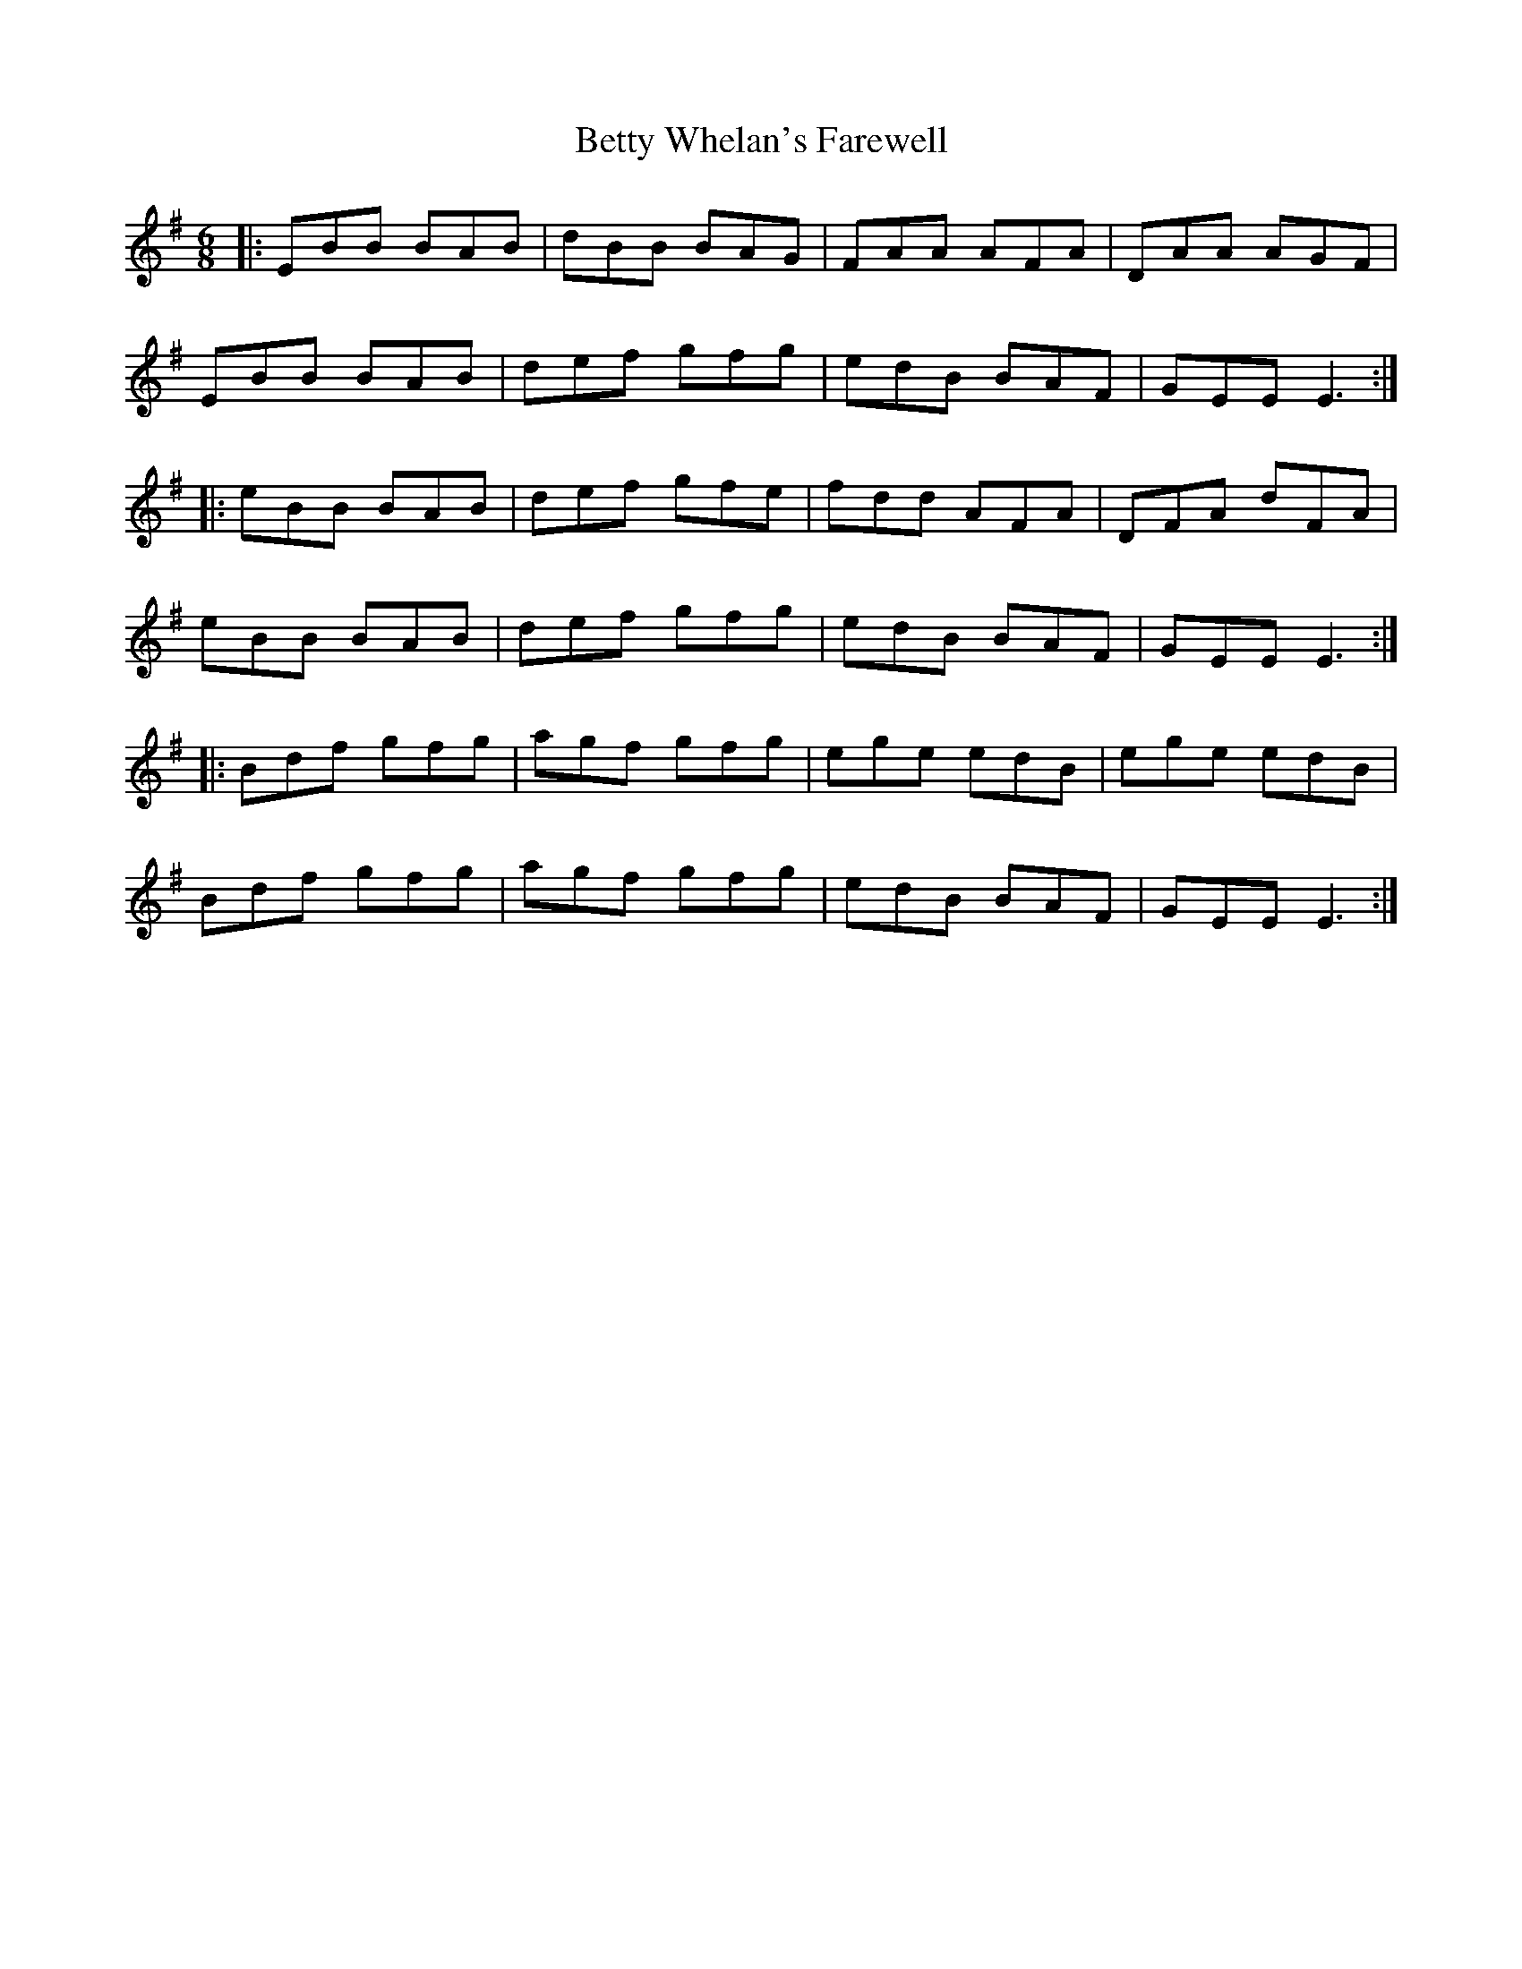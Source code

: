 X: 3469
T: Betty Whelan's Farewell
R: jig
M: 6/8
K: Gmajor
|:EBB BAB|dBB BAG|FAA AFA|DAA AGF|
EBB BAB|def gfg|edB BAF|GEE E3:|
|:eBB BAB|def gfe|fdd AFA|DFA dFA|
eBB BAB|def gfg|edB BAF|GEE E3:|
|:Bdf gfg|agf gfg|ege edB|ege edB|
Bdf gfg|agf gfg|edB BAF|GEE E3:|

